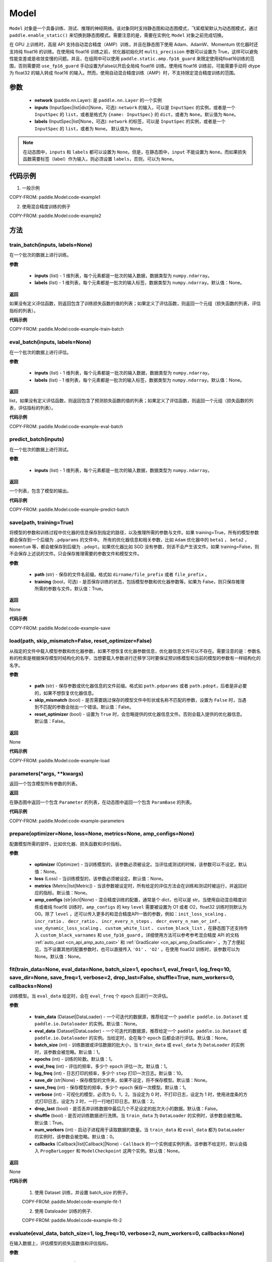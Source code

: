 .. _cn_api_paddle_Model:

Model
-------------------------------

.. py:class:: paddle.Model()

``Model`` 对象是一个具备训练、测试、推理的神经网络。该对象同时支持静态图和动态图模式，飞桨框架默认为动态图模式，通过 ``paddle.enable_static()`` 来切换到静态图模式。需要注意的是，需要在实例化 ``Model`` 对象之前完成切换。

在 GPU 上训练时，高层 API 支持自动混合精度（AMP）训练，并且在静态图下使用 Adam、AdamW、Momentum 优化器时还支持纯 float16 的训练。在使用纯 float16 训练之前，优化器初始化时 ``multi_precision`` 参数可以设置为 True，这样可以避免性能变差或是收敛变慢的问题。并且，在组网中可以使用 ``paddle.static.amp.fp16_guard`` 来限定使用纯float16训练的范围，否则需要把 ``use_fp16_guard`` 手动设置为False以开启全局纯 float16 训练。使用纯 float16 训练前，可能需要手动将 dtype 为 float32 的输入转成 float16 的输入。然而，使用自动混合精度训练（AMP）时，不支持限定混合精度训练的范围。

参数
:::::::::

    - **network** (paddle.nn.Layer): 是 ``paddle.nn.Layer`` 的一个实例
    - **inputs** (InputSpec|list|dict|None，可选):  ``network`` 的输入，可以是 ``InputSpec`` 的实例，或者是一个 ``InputSpec`` 的 ``list``，或者是格式为 ``{name: InputSpec}`` 的 ``dict``，或者为 ``None``。默认值为 ``None``。
    - **labels** (InputSpec|list|None，可选): ``network`` 的标签，可以是 ``InputSpec`` 的实例，或者是一个 ``InputSpec`` 的 ``list``，或者为 ``None``。 默认值为 ``None``。

.. note::

    在动态图中，``inputs`` 和 ``labels`` 都可以设置为 ``None``。但是，在静态图中，``input`` 不能设置为 ``None``。而如果损失函数需要标签（label）作为输入，则必须设置 ``labels``，否则，可以为 ``None``。


代码示例
:::::::::

1. 一般示例

COPY-FROM: paddle.Model:code-example1


2. 使用混合精度训练的例子

COPY-FROM: paddle.Model:code-example2


方法
:::::::::

train_batch(inputs, labels=None)
'''''''''

在一个批次的数据上进行训练。

**参数**

    - **inputs** (list) - 1 维列表，每个元素都是一批次的输入数据，数据类型为 ``numpy.ndarray``。
    - **labels** (list) - 1 维列表，每个元素都是一批次的输入标签，数据类型为 ``numpy.ndarray``。默认值：None。
    
**返回**

如果没有定义评估函数，则返回包含了训练损失函数的值的列表；如果定义了评估函数，则返回一个元组（损失函数的列表，评估指标的列表）。


**代码示例**

COPY-FROM: paddle.Model:code-example-train-batch


eval_batch(inputs, labels=None)
'''''''''

在一个批次的数据上进行评估。

**参数**


    - **inputs** (list) - 1 维列表，每个元素都是一批次的输入数据，数据类型为 ``numpy.ndarray``。
    - **labels** (list) - 1 维列表，每个元素都是一批次的输入标签，数据类型为 ``numpy.ndarray``。默认值：None。
    
**返回**

list，如果没有定义评估函数，则返回包含了预测损失函数的值的列表；如果定义了评估函数，则返回一个元组（损失函数的列表，评估指标的列表）。


**代码示例**

COPY-FROM: paddle.Model:code-example-eval-batch


predict_batch(inputs)
'''''''''

在一个批次的数据上进行测试。

**参数**


    - **inputs** (list) - 1 维列表，每个元素都是一批次的输入数据，数据类型为 ``numpy.ndarray``。
    
**返回**

一个列表，包含了模型的输出。

**代码示例**

COPY-FROM: paddle.Model:code-example-predict-batch


save(path, training=True)
'''''''''

将模型的参数和训练过程中优化器的信息保存到指定的路径，以及推理所需的参数与文件。如果 training=True，所有的模型参数都会保存到一个后缀为 ``.pdparams`` 的文件中。
所有的优化器信息和相关参数，比如 ``Adam`` 优化器中的 ``beta1`` ， ``beta2`` ，``momentum`` 等，都会被保存到后缀为 ``.pdopt``。如果优化器比如 SGD 没有参数，则该不会产生该文件。如果 training=False，则不会保存上述说的文件。只会保存推理需要的参数文件和模型文件。

**参数**


    - **path** (str) - 保存的文件名前缀。格式如 ``dirname/file_prefix`` 或者 ``file_prefix`` 。
    - **training** (bool，可选) - 是否保存训练的状态，包括模型参数和优化器参数等。如果为 False，则只保存推理所需的参数与文件。默认值：True。
    
**返回**

None

**代码示例**

COPY-FROM: paddle.Model:code-example-save


load(path, skip_mismatch=False, reset_optimizer=False)
'''''''''

从指定的文件中载入模型参数和优化器参数，如果不想恢复优化器参数信息，优化器信息文件可以不存在。需要注意的是：参数名称的检索是根据保存模型时结构化的名字，当想要载入参数进行迁移学习时要保证预训练模型和当前的模型的参数有一样结构化的名字。

**参数**


    - **path** (str) - 保存参数或优化器信息的文件前缀。格式如 ``path.pdparams`` 或者 ``path.pdopt``，后者是非必要的，如果不想恢复优化器信息。
    - **skip_mismatch** (bool) - 是否需要跳过保存的模型文件中形状或名称不匹配的参数，设置为 ``False`` 时，当遇到不匹配的参数会抛出一个错误。默认值：False。
    - **reset_optimizer** (bool) - 设置为 ``True`` 时，会忽略提供的优化器信息文件。否则会载入提供的优化器信息。默认值：False。
    
**返回**

None

**代码示例**

COPY-FROM: paddle.Model:code-example-load


parameters(*args, **kwargs)
'''''''''

返回一个包含模型所有参数的列表。
    
**返回**

在静态图中返回一个包含 ``Parameter`` 的列表，在动态图中返回一个包含 ``ParamBase`` 的列表。

**代码示例**

COPY-FROM: paddle.Model:code-example-parameters


prepare(optimizer=None, loss=None, metrics=None, amp_configs=None)
'''''''''

配置模型所需的部件，比如优化器、损失函数和评价指标。

**参数**

    - **optimizer** (Optimizer) - 当训练模型的，该参数必须被设定。当评估或测试的时候，该参数可以不设定。默认值：None。
    - **loss** (Loss) - 当训练模型的，该参数必须被设定。默认值：None。
    - **metrics** (Metric|list[Metric]) - 当该参数被设定时，所有给定的评估方法会在训练和测试时被运行，并返回对应的指标。默认值：None。
    - **amp_configs** (str|dict|None) - 混合精度训练的配置，通常是个 dict，也可以是 str。当使用自动混合精度训练或者纯 float16 训练时，``amp_configs`` 的 key ``level`` 需要被设置为 O1 或者 O2，float32 训练时则默认为 O0。除了 ``level`` ，还可以传入更多的和混合精度API一致的参数，例如：``init_loss_scaling`` 、 ``incr_ratio`` 、 ``decr_ratio`` 、 ``incr_every_n_steps`` 、 ``decr_every_n_nan_or_inf`` 、 ``use_dynamic_loss_scaling`` 、 ``custom_white_list`` 、 ``custom_black_list`` ，在静态图下还支持传入 ``custom_black_varnames`` 和 ``use_fp16_guard`` 。详细使用方法可以参考参考混合精度 API 的文档 :ref:`auto_cast <cn_api_amp_auto_cast>`  和 :ref:`GradScaler <cn_api_amp_GradScaler>` 。为了方便起见，当不设置其他的配置参数时，也可以直接传入 ``'O1'`` 、``'O2'`` 。在使用 float32 训练时，该参数可以为 None。默认值：None。


fit(train_data=None, eval_data=None, batch_size=1, epochs=1, eval_freq=1, log_freq=10, save_dir=None, save_freq=1, verbose=2, drop_last=False, shuffle=True, num_workers=0, callbacks=None)
'''''''''

训练模型。当 ``eval_data`` 给定时，会在 ``eval_freq`` 个 ``epoch`` 后进行一次评估。

**参数**

    - **train_data** (Dataset|DataLoader) - 一个可迭代的数据源，推荐给定一个 ``paddle paddle.io.Dataset`` 或 ``paddle.io.Dataloader`` 的实例。默认值：None。
    - **eval_data** (Dataset|DataLoader) - 一个可迭代的数据源，推荐给定一个 ``paddle paddle.io.Dataset`` 或 ``paddle.io.Dataloader`` 的实例。当给定时，会在每个 ``epoch`` 后都会进行评估。默认值：None。
    - **batch_size** (int) - 训练数据或评估数据的批大小，当 ``train_data`` 或 ``eval_data`` 为 ``DataLoader`` 的实例时，该参数会被忽略。默认值：1。
    - **epochs** (int) - 训练的轮数。默认值：1。
    - **eval_freq** (int) - 评估的频率，多少个 ``epoch`` 评估一次。默认值：1。
    - **log_freq** (int) - 日志打印的频率，多少个 ``step`` 打印一次日志。默认值：10。
    - **save_dir** (str|None) - 保存模型的文件夹，如果不设定，将不保存模型。默认值：None。
    - **save_freq** (int) - 保存模型的频率，多少个 ``epoch`` 保存一次模型。默认值：1。
    - **verbose** (int) - 可视化的模型，必须为 0，1，2。当设定为 0 时，不打印日志，设定为 1 时，使用进度条的方式打印日志，设定为 2 时，一行一行地打印日志。默认值：2。
    - **drop_last** (bool) - 是否丢弃训练数据中最后几个不足设定的批次大小的数据。默认值：False。
    - **shuffle** (bool) - 是否对训练数据进行洗牌。当 ``train_data`` 为 ``DataLoader`` 的实例时，该参数会被忽略。默认值：True。
    - **num_workers** (int) - 启动子进程用于读取数据的数量。当 ``train_data`` 和 ``eval_data`` 都为 ``DataLoader`` 的实例时，该参数会被忽略。默认值：0。
    - **callbacks** (Callback|list[Callback]|None) -  ``Callback`` 的一个实例或实例列表。该参数不给定时，默认会插入 ``ProgBarLogger`` 和 ``ModelCheckpoint`` 这两个实例。默认值：None。

**返回**

None

**代码示例**

    1. 使用 Dataset 训练，并设置 batch_size 的例子。

    COPY-FROM: paddle.Model:code-example-fit-1


    2. 使用 Dataloader 训练的例子.

    COPY-FROM: paddle.Model:code-example-fit-2


evaluate(eval_data, batch_size=1, log_freq=10, verbose=2, num_workers=0, callbacks=None)
'''''''''

在输入数据上，评估模型的损失函数值和评估指标。

**参数**

    - **eval_data** (Dataset|DataLoader) - 一个可迭代的数据源，推荐给定一个 ``paddle.io.Dataset`` 或 ``paddle.io.Dataloader`` 的实例。默认值：None。
    - **batch_size** (int) - 训练数据或评估数据的批大小，当 ``eval_data`` 为 ``DataLoader`` 的实例时，该参数会被忽略。默认值：1。
    - **log_freq** (int) - 日志打印的频率，多少个 ``step`` 打印一次日志。默认值：10。
    - **verbose** (int) - 可视化的模型，必须为 0，1，2。当设定为 0 时，不打印日志，设定为 1 时，使用进度条的方式打印日志，设定为 2 时，一行一行地打印日志。默认值：2。
    - **num_workers** (int) - 启动子进程用于读取数据的数量。当 ``eval_data`` 为 ``DataLoader`` 的实例时，该参数会被忽略。默认值：True。
    - **callbacks** (Callback|list[Callback]|None) -  ``Callback`` 的一个实例或实例列表。该参数不给定时，默认会插入 ``ProgBarLogger`` 和 ``ModelCheckpoint`` 这两个实例。默认值：None。

**返回**

dict, key是 ``prepare`` 时 Metric 的的名称，value 是该 Metric 的值。

**代码示例**

COPY-FROM: paddle.Model:code-example-evaluate


predict(test_data, batch_size=1, num_workers=0, stack_outputs=False, callbacks=None)
'''''''''

在输入数据上，预测模型的输出。

**参数**

    - **test_data** (Dataset|DataLoader) - 一个可迭代的数据源，推荐给定一个 ``paddle paddle.io.Dataset`` 或 ``paddle.io.Dataloader`` 的实例。默认值：None。
    - **batch_size** (int) - 训练数据或评估数据的批大小，当 ``eval_data`` 为 ``DataLoader`` 的实例时，该参数会被忽略。默认值：1。
    - **num_workers** (int) - 启动子进程用于读取数据的数量。当 ``eval_data`` 为 ``DataLoader`` 的实例时，该参数会被忽略。默认值：True。
    - **stack_outputs** (bool) - 是否将输出进行堆叠。默认值：False。
    - **callbacks** (Callback|list[Callback]|None) -  ``Callback`` 的一个实例或实例列表。默认值：None。

**返回**

模型的输出。

**代码示例**

COPY-FROM: paddle.Model:code-example-predict


summary(input_size=None, batch_size=None, dtype=None)
'''''''''

打印网络的基础结构和参数信息。

**参数**

    - **input_size** (tuple|InputSpec|list[tuple|InputSpec]，可选) - 输入张量的大小。如果网络只有一个输入，那么该值需要设定为 tuple 或 InputSpec。如果模型有多个输入。那么该值需要设定为 list[tuple|InputSpec]，包含每个输入的 shape 。如果该值没有设置，会将 ``self._inputs`` 作为输入。默认值：None。
    - **batch_size** (int，可选) - 输入张量的批大小。默认值：None。
    - **dtypes** (str，可选) - 输入张量的数据类型，如果没有给定，默认使用 ``float32`` 类型。默认值：None。

**返回**

字典：包含网络全部参数的大小和全部可训练参数的大小。

**代码示例**

COPY-FROM: paddle.Model:code-example-summary
